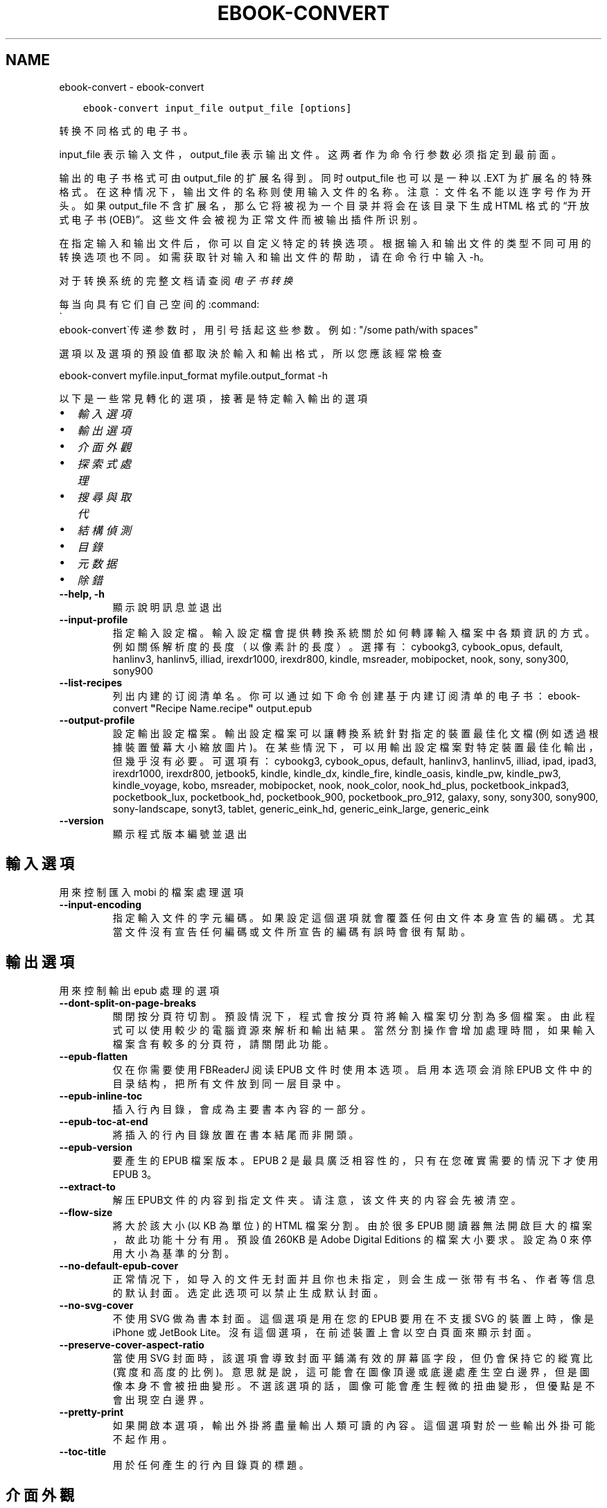 .\" Man page generated from reStructuredText.
.
.
.nr rst2man-indent-level 0
.
.de1 rstReportMargin
\\$1 \\n[an-margin]
level \\n[rst2man-indent-level]
level margin: \\n[rst2man-indent\\n[rst2man-indent-level]]
-
\\n[rst2man-indent0]
\\n[rst2man-indent1]
\\n[rst2man-indent2]
..
.de1 INDENT
.\" .rstReportMargin pre:
. RS \\$1
. nr rst2man-indent\\n[rst2man-indent-level] \\n[an-margin]
. nr rst2man-indent-level +1
.\" .rstReportMargin post:
..
.de UNINDENT
. RE
.\" indent \\n[an-margin]
.\" old: \\n[rst2man-indent\\n[rst2man-indent-level]]
.nr rst2man-indent-level -1
.\" new: \\n[rst2man-indent\\n[rst2man-indent-level]]
.in \\n[rst2man-indent\\n[rst2man-indent-level]]u
..
.TH "EBOOK-CONVERT" "1" "7月 29, 2022" "6.2.1" "calibre"
.SH NAME
ebook-convert \- ebook-convert
.INDENT 0.0
.INDENT 3.5
.sp
.nf
.ft C
ebook\-convert input_file output_file [options]
.ft P
.fi
.UNINDENT
.UNINDENT
.sp
转换不同格式的电子书。
.sp
input_file 表示输入文件，output_file 表示输出文件。这两者作为命令行参数必须指定到最前面。
.sp
输出的电子书格式可由 output_file 的扩展名得到。同时 output_file 也可以是一种以 .EXT 为扩展名的特殊格式。在这种情况下，输出文件的名称则使用输入文件的名称。注意：文件名不能以连字号作为开头。如果 output_file 不含扩展名，那么它将被视为一个目录并将会在该目录下生成 HTML 格式的“开放式电子书(OEB)”。这些文件会被视为正常文件而被输出插件所识别。
.sp
在指定输入和输出文件后，你可以自定义特定的转换选项。根据输入和输出文件的类型不同可用的转换选项也不同。如需获取针对输入和输出文件的帮助，请在命令行中输入 \-h。
.sp
对于转换系统的完整文档请查阅
\fI\%电子书转换\fP
.sp
每当向具有它们自己空间的:command:
.nf
\(ga
.fi
ebook\-convert\(ga传递参数时，用引号括起这些参数。例如: \(dq/some path/with spaces\(dq
.sp
選項以及選項的預設值都取決於輸入
和輸出格式，所以您應該經常檢查
.sp
ebook\-convert myfile.input_format myfile.output_format \-h
.sp
以下是一些常見轉化的選項，接著
是特定輸入輸出的選項
.INDENT 0.0
.IP \(bu 2
\fI\%輸入選項\fP
.IP \(bu 2
\fI\%輸出選項\fP
.IP \(bu 2
\fI\%介面外觀\fP
.IP \(bu 2
\fI\%探索式處理\fP
.IP \(bu 2
\fI\%搜尋與取代\fP
.IP \(bu 2
\fI\%結構偵測\fP
.IP \(bu 2
\fI\%目錄\fP
.IP \(bu 2
\fI\%元数据\fP
.IP \(bu 2
\fI\%除錯\fP
.UNINDENT
.INDENT 0.0
.TP
.B \-\-help, \-h
顯示說明訊息並退出
.UNINDENT
.INDENT 0.0
.TP
.B \-\-input\-profile
指定輸入設定檔。輸入設定檔會提供轉換系統關於如何轉譯輸入檔案中各類資訊的方式。例如關係解析度的長度（以像素計的長度）。選擇有： cybookg3, cybook_opus, default, hanlinv3, hanlinv5, illiad, irexdr1000, irexdr800, kindle, msreader, mobipocket, nook, sony, sony300, sony900
.UNINDENT
.INDENT 0.0
.TP
.B \-\-list\-recipes
列出内建的订阅清单名。你可以通过如下命令创建基于内建订阅清单的电子书： ebook\-convert \fB\(dq\fPRecipe Name.recipe\fB\(dq\fP output.epub
.UNINDENT
.INDENT 0.0
.TP
.B \-\-output\-profile
設定輸出設定檔案。輸出設定檔案可以讓轉換系統針對指定的裝置最佳化文檔(例如透過根據裝置螢幕大小縮放圖片)。在某些情況下，可以用輸出設定檔案對特定裝置最佳化輸出，但幾乎沒有必要。可選項有：cybookg3, cybook_opus, default, hanlinv3, hanlinv5, illiad, ipad, ipad3, irexdr1000, irexdr800, jetbook5, kindle, kindle_dx, kindle_fire, kindle_oasis, kindle_pw, kindle_pw3, kindle_voyage, kobo, msreader, mobipocket, nook, nook_color, nook_hd_plus, pocketbook_inkpad3, pocketbook_lux, pocketbook_hd, pocketbook_900, pocketbook_pro_912, galaxy, sony, sony300, sony900, sony\-landscape, sonyt3, tablet, generic_eink_hd, generic_eink_large, generic_eink
.UNINDENT
.INDENT 0.0
.TP
.B \-\-version
顯示程式版本編號並退出
.UNINDENT
.SH 輸入選項
.sp
用來控制匯入 mobi 的檔案處理選項
.INDENT 0.0
.TP
.B \-\-input\-encoding
指定輸入文件的字元編碼。如果設定這個選項就會覆蓋任何由文件本身宣告的編碼。尤其當文件沒有宣告任何編碼或文件所宣告的編碼有誤時會很有幫助。
.UNINDENT
.SH 輸出選項
.sp
用來控制輸出 epub 處理的選項
.INDENT 0.0
.TP
.B \-\-dont\-split\-on\-page\-breaks
關閉按分頁符切割。預設情況下，程式會按分頁符將輸入檔案切分割為多個檔案。由此程式可以使用較少的電腦資源來解析和輸出結果。當然分割操作會增加處理時間，如果輸入檔案含有較多的分頁符，請關閉此功能。
.UNINDENT
.INDENT 0.0
.TP
.B \-\-epub\-flatten
仅在你需要使用 FBReaderJ 阅读 EPUB 文件时使用本选项。启用本选项会消除 EPUB 文件中的目录结构，把所有文件放到同一层目录中。
.UNINDENT
.INDENT 0.0
.TP
.B \-\-epub\-inline\-toc
插入行內目錄，會成為主要書本內容的一部分。
.UNINDENT
.INDENT 0.0
.TP
.B \-\-epub\-toc\-at\-end
將插入的行內目錄放置在書本結尾而非開頭。
.UNINDENT
.INDENT 0.0
.TP
.B \-\-epub\-version
要產生的 EPUB 檔案版本。EPUB 2 是最具廣泛相容性的，只有在您確實需要的情況下才使用 EPUB 3。
.UNINDENT
.INDENT 0.0
.TP
.B \-\-extract\-to
解压EPUB文件的内容到指定文件夹。请注意，该文件夹的内容会先被清空。
.UNINDENT
.INDENT 0.0
.TP
.B \-\-flow\-size
將大於該大小 (以 KB 為單位) 的 HTML 檔案分割。由於很多 EPUB 閱讀器無法開啟巨大的檔案，故此功能十分有用。預設值 260KB 是 Adobe Digital Editions 的檔案大小要求。設定為 0 來停用大小為基準的分割。
.UNINDENT
.INDENT 0.0
.TP
.B \-\-no\-default\-epub\-cover
正常情况下，如导入的文件无封面并且你也未指定，则会生成一张带有书名、作者等信息的默认封面。选定此选项可以禁止生成默认封面。
.UNINDENT
.INDENT 0.0
.TP
.B \-\-no\-svg\-cover
不使用 SVG 做為書本封面。這個選項是用在您的 EPUB 要用在不支援 SVG 的裝置上時，像是 iPhone 或 JetBook Lite。沒有這個選項，在前述裝置上會以空白頁面來顯示封面。
.UNINDENT
.INDENT 0.0
.TP
.B \-\-preserve\-cover\-aspect\-ratio
當使用 SVG 封面時，該選項會導致封面平鋪滿有效的屏幕區字段，但仍會保持它的縱寬比(寬度和高度的比例)。意思就是說，這可能會在圖像頂邊或底邊處產生空白邊界，但是圖像本身不會被扭曲變形。不選該選項的話，圖像可能會產生輕微的扭曲變形，但優點是不會出現空白邊界。
.UNINDENT
.INDENT 0.0
.TP
.B \-\-pretty\-print
如果開啟本選項，輸出外掛將盡量輸出人類可讀的內容。這個選項對於一些輸出外掛可能不起作用。
.UNINDENT
.INDENT 0.0
.TP
.B \-\-toc\-title
用於任何產生的行內目錄頁的標題。
.UNINDENT
.SH 介面外觀
.sp
用來控制介面外觀輸出之選項
.INDENT 0.0
.TP
.B \-\-asciiize
Transliterate Unicode characters to an ASCII representation. Use with care because this will replace Unicode characters with ASCII. For instance it will replace \fB\(dq\fPPelé\fB\(dq\fP with \fB\(dq\fPPele\fB\(dq\fP\&. Also, note that in cases where there are multiple representations of a character (characters shared by Chinese and Japanese for instance) the representation based on the current calibre interface language will be used.
.UNINDENT
.INDENT 0.0
.TP
.B \-\-base\-font\-size
PTS中的基本字体大小。在生成的书籍中所有的字体尺寸将基于这个大小重新缩放。通过选择更大的尺寸，可以使输出中的字体更大，反之亦然。默认情况下，当值为0时，根据你选择的输出配置文件选择基本字体大小。
.UNINDENT
.INDENT 0.0
.TP
.B \-\-change\-justification
更改文本對齊方式。 使用值\fB\(dq\fPleft\fB\(dq\fP 將轉換資源中所有的文本為左對齊。 (如：未對齊) 使用值\fB\(dq\fPjustify\fB\(dq\fP 將轉換資源中所有的未對齊的文本為對齊。使用值\fB\(dq\fPoriginal\fB\(dq\fP(預設)則不更改源檔案的對齊方式。請注意，僅部分輸出格式支持對齊方式。
.UNINDENT
.INDENT 0.0
.TP
.B \-\-disable\-font\-rescaling
關閉字體縮放功能。
.UNINDENT
.INDENT 0.0
.TP
.B \-\-embed\-all\-fonts
嵌入输入文档中引用到但未嵌入的字体。软件会在你的系统中查找这些字体，找到了就嵌入。字体嵌入只有当你的目的格式支持才有用，例如 EPUB、AZW3、DOCX 和 PDF。请保证你拥有在文档中嵌入字体的合适授权。
.UNINDENT
.INDENT 0.0
.TP
.B \-\-embed\-font\-family
在書中嵌入指定字型。這指定了書中使用的「基礎」字型。如果輸入檔案自己指定了字型，就有可能覆蓋這個基礎字型。您可以使用過濾樣式資訊的選項來去除輸入檔案的字型。注意，字型嵌入只在一些輸出格式中有用，主要是 EPUB、AZW3 和 DOCX。
.UNINDENT
.INDENT 0.0
.TP
.B \-\-expand\-css
預設情況下，calibre 將使用各種CSS屬性的簡寫形式，如邊距、填充、邊框等。此選項將使用完整的展開形式。注意，在產生EPUB檔案時，由於Nook不能處理速記CSS，所以將輸出設定檔案設定為Nook設定檔案中的一個，CSS總是被展開的。
.UNINDENT
.INDENT 0.0
.TP
.B \-\-extra\-css
CSS 樣式表或原生 CSS 的路徑。這個 CSS 會添加到來源檔案的樣式規則中，因此可以用來覆蓋那些規則。
.UNINDENT
.INDENT 0.0
.TP
.B \-\-filter\-css
以逗号分隔的 CSS 属性列表，将移除所有 CSS 样式规则。这是非常有用的，如果存在的一些样式信息，防止覆盖你的的设备上的样式信息。例如：字体系列，颜色，左边距，右边距
.UNINDENT
.INDENT 0.0
.TP
.B \-\-font\-size\-mapping
將 CSS 字型名稱映射到字型大小（以 pts 計）。舉例來說您可以設為 12,12,14,16,18,20,22,24。這些設定值的對應會從 xx\-small 到 xx\-large，最後一個大小就會是最大的字型。字型縮放演算法會使用這些大小來適當的縮放字型。預設使用的映射方式是以您所選擇的輸出設定檔為準。
.UNINDENT
.INDENT 0.0
.TP
.B \-\-insert\-blank\-line
在章節之間插入空行. 如果來源檔案不使用章節標記 (<p> 或 <div> 標記) 本選項將不起作用。
.UNINDENT
.INDENT 0.0
.TP
.B \-\-insert\-blank\-line\-size
設定插入的空白列高度 (以 em 計)。在段落之間的高度會是這裡設定的兩倍。
.UNINDENT
.INDENT 0.0
.TP
.B \-\-keep\-ligatures
保留輸入文件中的「印刷連字」。所謂「印刷連字」是指對於ff, fi, fl之類的字母組合的一種特殊的展示方式。大部分閱讀器在使用預設字體時無法支持「印刷連字」，所以常常無法正常顯示。預設情況下，calibre會把「印刷連字」轉換成對應的字母組合。本選項用於選擇保留「印刷連字」。
.UNINDENT
.INDENT 0.0
.TP
.B \-\-line\-height
pt 行高。控制兩行高度距離。僅僅適用於未定義行高的元素。大多數情況下，最小行高值更加有用。預設不進行行高操控。
.UNINDENT
.INDENT 0.0
.TP
.B \-\-linearize\-tables
有些設計不良的檔案會使用表格來控制頁面文字的排版。在轉換這些檔案時常會發生文字超出頁面的問題。這個選項會將表格的內容讀取出來，並重新以直線的方式呈現它。
.UNINDENT
.INDENT 0.0
.TP
.B \-\-margin\-bottom
设定下边距，单位pts。默认为 5.0。如果设置为负值表示不使用页边距（保留使用原始文档的页边距）。提示：页面原始格式如PDF和docx有自己优先的边距设置。
.UNINDENT
.INDENT 0.0
.TP
.B \-\-margin\-left
设定左边距，单位pts。默认为 5.0。如果设置为负值表示不使用页边距（保留使用原始文档的页边距）。提示：页面原始格式如PDF和docx有自己优先的边距设置。
.UNINDENT
.INDENT 0.0
.TP
.B \-\-margin\-right
设置右边距，单位pts，默认为 5.0。如果设置为负值表示不使用页边距（保留使用原始文档的页边距）。提示：页面原始格式如PDF和docx有自己优先的边距设置。
.UNINDENT
.INDENT 0.0
.TP
.B \-\-margin\-top
设定上边距，单位pts。默认为 5.0。如果设置为负值表示不使用页边距（保留使用原始文档的页边距）。提示：页面原始格式如PDF和docx有自己优先的边距设置。
.UNINDENT
.INDENT 0.0
.TP
.B \-\-minimum\-line\-height
最小行高，元素字體計算值的百分比。calibre 將保證行中所有元素至少有此高度，無論輸入文件如何定義。設為零即禁用。預設 120%。首選項中也有此設定，請注意。否則可能出現雙倍行高，達 240%。
.UNINDENT
.INDENT 0.0
.TP
.B \-\-remove\-paragraph\-spacing
移除段落之間的空行. 同時設定段落縮進為1.5em. 如果源檔案不使用段落標記 (<p>或者<div>標籤)程序將不執行段落空行移除.
.UNINDENT
.INDENT 0.0
.TP
.B \-\-remove\-paragraph\-spacing\-indent\-size
當 calibre 移除段落間的空白列時，它會自動設定段落縮排，以確保能容易的辨別段落。這個選項控制了縮排的寬度 (以 em 計)。如果您將這個數值設定為負值，則會使用輸入檔案中所指定的縮排，亦即，calibre 不會改變檔案的縮排。
.UNINDENT
.INDENT 0.0
.TP
.B \-\-smarten\-punctuation
将普通引号、破折号和省略号转换为与它们对应的正确印刷体。有关详细信息, 请参阅 \fI\%https://daringfireball.net/projects/smartypants\fP。
.UNINDENT
.INDENT 0.0
.TP
.B \-\-subset\-embedded\-fonts
嵌入所有字體中用到的字。每種嵌入字體縮減到只包含文件中用到的字型。這能減小字體檔案的體積。在嵌入某個特別大的，包含大量未使用字的字體時有用(如中文)。
.UNINDENT
.INDENT 0.0
.TP
.B \-\-transform\-css\-rules
包含轉換本書中 CSS 樣式規則的檔案路徑。建立這樣一個檔案的最簡單方法是在 calibre GUI 中使用精靈建立規則。在「介面外觀 \-> 轉換風格」的轉換對話框部分存取它。 一旦建立規則，就可以使用「匯出」按鈕將它們儲存到檔案中。
.UNINDENT
.INDENT 0.0
.TP
.B \-\-transform\-html\-rules
包含转换本书中的HTML的规则的文件的路径。创建这样一个文件的最简单方法是在 calibre图形用户界面中使用向导创建规则。在“外观\->转换HTML”的转换对话框部分访问它。一旦创建规则，就可以使用“导出”按钮将它们保存到文件中。
.UNINDENT
.INDENT 0.0
.TP
.B \-\-unsmarten\-punctuation
轉換各種形式的引號、破折號和省略號到它們的標準形式。
.UNINDENT
.SH 探索式處理
.sp
使用一般樣式修改文件文字與結構。預設為停用。使用 \-\-enable\-heuristics 啟用。個別動作可以 \-\-disable\-* 選項停用。
.INDENT 0.0
.TP
.B \-\-disable\-dehyphenate
分析整份檔案的連字符。會使用檔案本身做為字典以便判斷連字符應該保留或刪除。
.UNINDENT
.INDENT 0.0
.TP
.B \-\-disable\-delete\-blank\-paragraphs
當每個段落之間存在空白段落時將它們從檔案中移除
.UNINDENT
.INDENT 0.0
.TP
.B \-\-disable\-fix\-indents
將以多個不中斷空白字元組成的縮排轉換為 CSS 縮排。
.UNINDENT
.INDENT 0.0
.TP
.B \-\-disable\-format\-scene\-breaks
對齊左對齊的小節分節符。把多個空白行表示小節分節符取代為水平橫線。
.UNINDENT
.INDENT 0.0
.TP
.B \-\-disable\-italicize\-common\-cases
尋找代表斜體的一般文字和圖案並將它們斜體化。
.UNINDENT
.INDENT 0.0
.TP
.B \-\-disable\-markup\-chapter\-headings
檢測未格式化的章節標題和子標題。把它們從二級標題 (<h2>) 標籤轉換為三級標題 (<h3>) 標籤。這個選項不會創建目錄，但可以與文件結構檢測功能一起使用並創建目錄。
.UNINDENT
.INDENT 0.0
.TP
.B \-\-disable\-renumber\-headings
查找順次出現的<h1>或<h2>標籤。這些標籤被重新編號以防止在章節頭部中間斷開。
.UNINDENT
.INDENT 0.0
.TP
.B \-\-disable\-unwrap\-lines
決定某行是否為段落內的換行時，使用標點符號和其它格式做為線索。
.UNINDENT
.INDENT 0.0
.TP
.B \-\-enable\-heuristics
啟用探索式處理。在需要使用任何探索式處理選項時都必須先啟用這個選項。
.UNINDENT
.INDENT 0.0
.TP
.B \-\-html\-unwrap\-factor
決定一行字元是否能成為一個新的段落的因子，有效值為 0 到 1 之間的小數，預設值是 0.4，即略小於半行的長度。如果文件中只有很少的行需要消除段落內換行，應當減小這個設定值。
.UNINDENT
.INDENT 0.0
.TP
.B \-\-replace\-scene\-breaks
把小節分節符取代為指定的文字。在預設情況下，會使用輸入檔案中的文字。
.UNINDENT
.SH 搜尋與取代
.sp
以使用者定義的形式修改文件文字與結構。
.INDENT 0.0
.TP
.B \-\-search\-replace
包含搜尋和取代正規表達式的檔案路徑。該檔案必須包含正規表達式交替行後面跟著取代模式 (它可以是一個空行)。正規表達式必須是 Python 正規表達式的語法並且檔案必須是 UTF\-8 編碼。
.UNINDENT
.INDENT 0.0
.TP
.B \-\-sr1\-replace
用來取代以 sr1\-search 找到的文字。
.UNINDENT
.INDENT 0.0
.TP
.B \-\-sr1\-search
要以 sr1\-replace 取代的搜尋模式 ( 規則運算式 )。
.UNINDENT
.INDENT 0.0
.TP
.B \-\-sr2\-replace
用來取代以 sr2\-search 找到的文字。
.UNINDENT
.INDENT 0.0
.TP
.B \-\-sr2\-search
要以 sr2\-replace 取代的搜尋模式 ( 規則運算式 )。
.UNINDENT
.INDENT 0.0
.TP
.B \-\-sr3\-replace
用來取代以 sr3\-search 找到的文字。
.UNINDENT
.INDENT 0.0
.TP
.B \-\-sr3\-search
要以 sr3\-replace 取代的搜尋模式 ( 規則運算式 )。
.UNINDENT
.SH 結構偵測
.sp
控制文件結構的自動偵測。
.INDENT 0.0
.TP
.B \-\-chapter
XPath 表达式用于检测章节标题。默认考虑使用 <h1> 或 <h2> 标签来涵括“章节”，“书籍”，“节选”，“前言”，“结束语”，或者使用任何标签包含级别 =“章节”的“部分”做为章节标题。使用的表达式必须评估元素列表。要禁用检测章节，请使用表达式“/”。请参阅 calibre 用户手册中的 XPath 教程了解使用此功能的更多帮助。
.UNINDENT
.INDENT 0.0
.TP
.B \-\-chapter\-mark
指定如何標記偵測到的章節。「pagebreak」(分頁)會在每個章節前插入分頁符號。「rule」(水平線)會在每個章節前插入水平線。「none」(沒有)會停用章節的標記。「both」(兩者)則會同時加入分頁符號及水平線來標記章節。
.UNINDENT
.INDENT 0.0
.TP
.B \-\-disable\-remove\-fake\-margins
有些文件通過在每一頁上指定左右頁邊距來指定頁面邊框大小。 Calibre 會嘗試檢測並移除這些頁邊距。有時候 Calibre 會錯誤的移除不應該移除的頁邊距，在這種情況下，您可以禁用這項功能。
.UNINDENT
.INDENT 0.0
.TP
.B \-\-insert\-metadata
将书籍元数据添加到书籍的开始。如果你的电子书阅读设备不支持显示和搜索元数据功能，该功能可以有所帮助。
.UNINDENT
.INDENT 0.0
.TP
.B \-\-page\-breaks\-before
XPath 運算式。換頁符號要插入在指定元素之前。要停用則使用運算式：/
.UNINDENT
.INDENT 0.0
.TP
.B \-\-prefer\-metadata\-cover
使用從來源檔案中檢測到的封面檔案.
.UNINDENT
.INDENT 0.0
.TP
.B \-\-remove\-first\-image
移除输入电子书的第一个图像。这是有用的如果输入文档有一个封面图像，但没有确定为封面图像。在这种情况下，如果你在 calibre 设置了封面，如果你不指定此选项，输出文件将最终有两个封面图片。
.UNINDENT
.INDENT 0.0
.TP
.B \-\-start\-reading\-at
用於偵測文件中開始閱讀位置的 XPath 運算式。某些電子書閱讀器 (以 Kindle 為代表) 使用此定位標識來開啟書籍。請參閱 calibre 使用者手冊中的 XPath 教學了解使用此功能的更多幫助。
.UNINDENT
.SH 目錄
.sp
控制目錄頁的自動產生過程。預設情況下，如果來源檔案有目錄頁，它會優先使用而不自動產生。
.INDENT 0.0
.TP
.B \-\-duplicate\-links\-in\-toc
在基於輸入文件中的連結建立目錄時，允許建立重複項目。即在目錄中允許出現名稱重複的項目，但它們指向文件中不同的位置。
.UNINDENT
.INDENT 0.0
.TP
.B \-\-level1\-toc
指定應添加到目錄級別1的所有標籤的 XPath 表達式。如果指定此項，它會優先於其他自動檢測形式。可查閱 calibre 使用者手冊中的 XPath 向導。
.UNINDENT
.INDENT 0.0
.TP
.B \-\-level2\-toc
XPath 運算式指定所有標籤應添加在二級目錄表。每個條目加入到一級目錄條目下。請參閱 calibre 使用者手冊中 XPath 教學的例子。
.UNINDENT
.INDENT 0.0
.TP
.B \-\-level3\-toc
XPath 運算式指定所有標籤應添加在三級目錄表。每個條目加入到二級目錄條目下。請參閱 calibre 使用者手冊中 XPath 教學的例子。
.UNINDENT
.INDENT 0.0
.TP
.B \-\-max\-toc\-links
插入目錄頁的連結最大數量。設定為 0 代表停用。預設值：50。只有在偵測到的章節數目少於這個臨界值時才會把連結加入目錄頁中。
.UNINDENT
.INDENT 0.0
.TP
.B \-\-no\-chapters\-in\-toc
不將自動偵測到的章節增加到檔案目錄。
.UNINDENT
.INDENT 0.0
.TP
.B \-\-toc\-filter
將標題符合指定規則運算式的項目自目錄頁中移除。符合的項目以及它們的子項目都會一起被移除。
.UNINDENT
.INDENT 0.0
.TP
.B \-\-toc\-threshold
如果偵測到的章節少於這個數目，就會把連結加到目錄頁中。預設值：6
.UNINDENT
.INDENT 0.0
.TP
.B \-\-use\-auto\-toc
一般而言，如果來源檔案已經有目錄，它會被優先用於自動產生的目錄中。使用這個選項，則會強制使用自動產生的目錄。
.UNINDENT
.SH 元数据
.sp
设定输出的元数据选项
.INDENT 0.0
.TP
.B \-\-author\-sort
當以作者來排序會用這個字串來排序.
.UNINDENT
.INDENT 0.0
.TP
.B \-\-authors
設定作者。多個作者應以半形＆分隔。
.UNINDENT
.INDENT 0.0
.TP
.B \-\-book\-producer
設定書本的出版商。
.UNINDENT
.INDENT 0.0
.TP
.B \-\-comments
設定電子書本描述。
.UNINDENT
.INDENT 0.0
.TP
.B \-\-cover
設定封面為指定的檔案或 URL
.UNINDENT
.INDENT 0.0
.TP
.B \-\-isbn
設定這本書的 ISBN。
.UNINDENT
.INDENT 0.0
.TP
.B \-\-language
設定語言。
.UNINDENT
.INDENT 0.0
.TP
.B \-\-pubdate
設定發佈日期 (假定在本地時區，除非明確指定時區)
.UNINDENT
.INDENT 0.0
.TP
.B \-\-publisher
設定電子書本出版商。
.UNINDENT
.INDENT 0.0
.TP
.B \-\-rating
設定評等。應該為從 1 到 5 的數字。
.UNINDENT
.INDENT 0.0
.TP
.B \-\-read\-metadata\-from\-opf, \-\-from\-opf, \-m
從指定的 OPF 檔案讀取詮釋資料。從這個檔案讀取的詮釋資料將會覆蓋原始檔案中的所有詮釋資料。
.UNINDENT
.INDENT 0.0
.TP
.B \-\-series
设置书籍所属丛书。
.UNINDENT
.INDENT 0.0
.TP
.B \-\-series\-index
這個書本在系列裡的索引。
.UNINDENT
.INDENT 0.0
.TP
.B \-\-tags
設定書本的標籤。多個標籤之間請用逗號隔開。
.UNINDENT
.INDENT 0.0
.TP
.B \-\-timestamp
設定書本時刻戳記 (已不在任何地方使用)
.UNINDENT
.INDENT 0.0
.TP
.B \-\-title
設定書名。
.UNINDENT
.INDENT 0.0
.TP
.B \-\-title\-sort
用來排序的書名版本。
.UNINDENT
.SH 除錯
.sp
轉換至偵錯模式的相關選項
.INDENT 0.0
.TP
.B \-\-debug\-pipeline, \-d
在转换过程的不同阶段分别保存输出到指定目录。如果你不确定在哪个阶段出了问题，这个选项非常实用。
.UNINDENT
.INDENT 0.0
.TP
.B \-\-verbose, \-v
詳細程度。指定多次來提高詳細程度：指定兩次是最詳細，一次是中等，零次是最簡略。
.UNINDENT
.SH AUTHOR
Kovid Goyal
.SH COPYRIGHT
Kovid Goyal
.\" Generated by docutils manpage writer.
.

